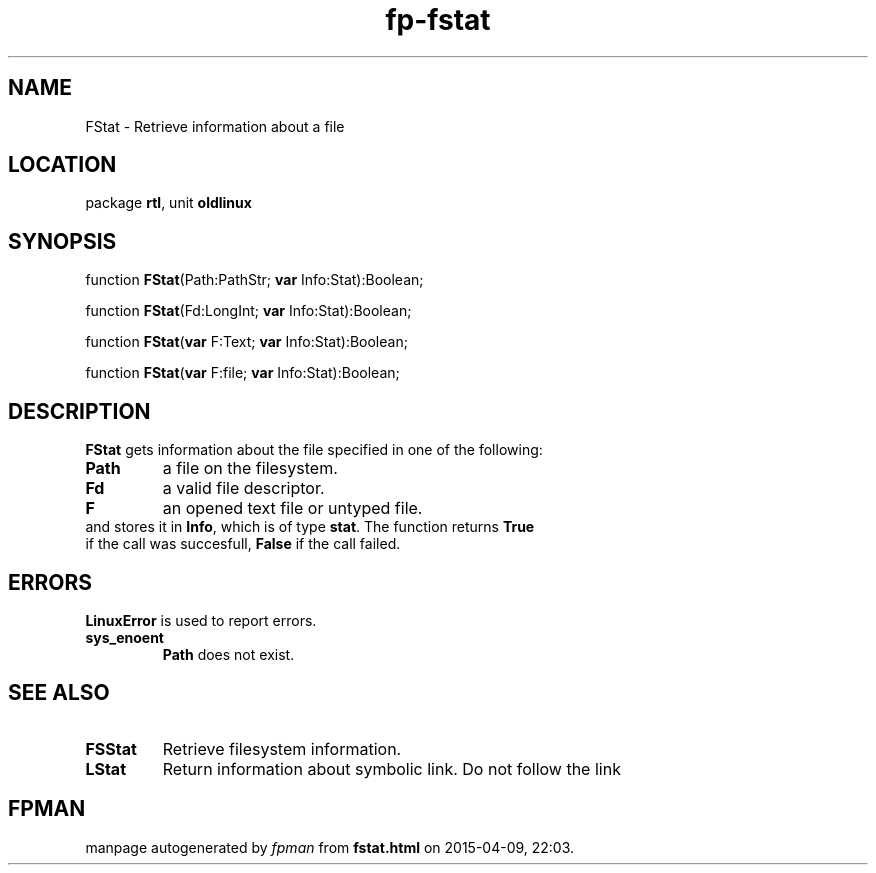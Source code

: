 .\" file autogenerated by fpman
.TH "fp-fstat" 3 "2014-03-14" "fpman" "Free Pascal Programmer's Manual"
.SH NAME
FStat - Retrieve information about a file
.SH LOCATION
package \fBrtl\fR, unit \fBoldlinux\fR
.SH SYNOPSIS
function \fBFStat\fR(Path:PathStr; \fBvar\fR Info:Stat):Boolean;

function \fBFStat\fR(Fd:LongInt; \fBvar\fR Info:Stat):Boolean;

function \fBFStat\fR(\fBvar\fR F:Text; \fBvar\fR Info:Stat):Boolean;

function \fBFStat\fR(\fBvar\fR F:file; \fBvar\fR Info:Stat):Boolean;
.SH DESCRIPTION
\fBFStat\fR gets information about the file specified in one of the following:

.TP
.B Path
a file on the filesystem.
.TP
.B Fd
a valid file descriptor.
.TP
.B F
an opened text file or untyped file.
.TP 0
and stores it in \fBInfo\fR, which is of type \fBstat\fR. The function returns \fBTrue\fR if the call was succesfull, \fBFalse\fR if the call failed.


.SH ERRORS
\fBLinuxError\fR is used to report errors.

.TP
.B sys_enoent
\fBPath\fR does not exist.

.SH SEE ALSO
.TP
.B FSStat
Retrieve filesystem information.
.TP
.B LStat
Return information about symbolic link. Do not follow the link

.SH FPMAN
manpage autogenerated by \fIfpman\fR from \fBfstat.html\fR on 2015-04-09, 22:03.

